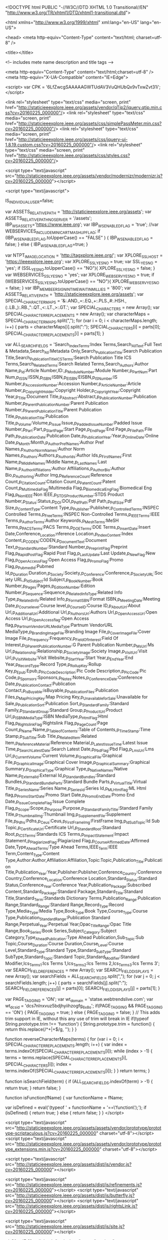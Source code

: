 <!DOCTYPE html PUBLIC "-//W3C//DTD XHTML 1.0 Transitional//EN"
	"http://www.w3.org/TR/xhtml1/DTD/xhtml1-transitional.dtd">

<html xmlns="http://www.w3.org/1999/xhtml" xml:lang="en-US" lang="en-US">

<head>
<meta http-equiv="Content-Type" content="text/html; charset=utf-8" />

<title></title>








<!-- includes mete name description and title tags -->




	
	
	
	
	
	
	
	
	
	
	
	
	

	

	

	
	
	

	

	

	
	
	
	
	
	

	

	
	
	
	
	
	
	
	
	
	
	
		
	

	

	

	
		
	
		
		
			
			
	


<meta http-equiv="Content-Type" content="text/html;charset=utf-8" />
<meta http-equiv="X-UA-Compatible" content="IE=Edge">













<script>
  var CPK = '6LfZwcgSAAAAAGWTUdAV3VuQHUbQx9vTxwZvt31i';
</script>



<link rel="stylesheet" type="text/css" media="screen, print" href="http://staticieeexplore.ieee.org/assets/vendor/qTip2/jquery.qtip.min.css?cv=20160225_000000"/>
<link rel="stylesheet" type="text/css" media="screen, print" href="http://staticieeexplore.ieee.org/assets/css/simplePassMeter.min.css?cv=20160225_000000"/>
<link rel="stylesheet" type="text/css" media="screen, print" href="http://staticieeexplore.ieee.org/assets/css/jquery-ui-1.8.19.custom.css?cv=20160225_000000"/>
<link rel="stylesheet" type="text/css" media="screen, print" href="http://staticieeexplore.ieee.org/assets/css/styles.css?cv=20160225_000000"/>


<script type="text/javascript" src="http://staticieeexplore.ieee.org/assets/vendor/modernizr/modernizr.js?cv=20160225_000000"></script>


<script type="text/javascript">

	IS_INDIVIDUAL_USER=false;
	
	var ASSETS_RELATIVE_PATH = 'http://staticieeexplore.ieee.org/assets';
	var ASSETS_RELATIVE_PATH_NO_SERVER = '/assets';
	IBP_WS_ASSETS='https://www.ieee.org';
	var IBP_WS_ENABLED_FLAG = 'true';
	//var WEBSERVICES_INCLUDE_MINICART_MASHUP_FLAG;
	if (IBP_WS_ENABLED_FLAG.toUpperCase() == "FALSE" )
	{
		IBP_WS_ENABLED_FLAG = false;
	}
	else
	{
		IBP_WS_ENABLED_FLAG=true;
	}

	var NTPT_IMAGE_LOCATION = 'http://tagxplore.ieee.org/';
	var XPLORE_SSL_HOST = 'https://ieeexplore.ieee.org';
	var XPLORE_SSL_YES_NO = true;
	var SSL_YES_NO = 'yes';
	if (SSL_YES_NO.toUpperCase() == "NO"){
		XPLORE_SSL_YES_NO = false;
	}
	var WEBSERVICES_SSL_YES_NO = 'yes';
	var XPLORE_WEBSERV_YES_NO = true;
	if (WEBSERVICES_SSL_YES_NO.toUpperCase() == "NO"){
		XPLORE_WEBSERV_YES_NO = false;
	}
	var IBP_MEMBEER_SIGNIN_TIME_WAIT_IN_MILLIES = '800';
	var ASSETS_RELATIVE_PATH = 'http://staticieeexplore.ieee.org/assets';
	var SPECIAL_CHARACTER_MAPS = '&:.AND.,=:.EQ.,+:.PLS.,#:.HSH.,(:.LB.,):.RB.,":.QT.,<:.LT.,>:.GT.';
	var SPECIAL_CHARACTERS = new Array();
	var SPECIAL_CHARACTER_REPLACEMENTS = new Array();
	var characterMaps = SPECIAL_CHARACTER_MAPS.split(",");
	for (var i = 0; i < characterMaps.length; i++) {
		parts = characterMaps[i].split(":");
		SPECIAL_CHARACTERS[i] = parts[0];
		SPECIAL_CHARACTER_REPLACEMENTS[i] = parts[1];
	}

	var ALL_SEARCH_FIELDS = 'Search_Index_Terms:Index Terms,Search_All_Text:Full Text & Metadata,Search_All:Metadata Only,Search_Publication_Title:Search Publication Title,Search_Publication_Title_ICS_Terms:Search Publication Title ICS Terms,Search_Related_Terms:Search Related Terms,Search_Authors:Author Name,p_Id:Article Number,ID:,p_Module_Number:Module Number,p_Part_Num:Part Num,p_ISSN:ISSN,p_ISBN:ISBN,p_EISBN:EISBN,p_IS_Number:IS Number,p_Accession_Number:Accession Number,p_Article_Number:Article Number,p_Copyright_Holder:Copyright Holder,p_Copyright_Year:Copyright Year,p_Title:Document Title,p_Abstract:Abstract,p_Publication_Number:Publication Number,p_Parent_Publication_Number:Parent Publication Number,p_Parent_Publication_Title:Parent Publication Title,p_Publication_Title:Publication Title,p_Volume:Volume,p_Issue:Issue,p_Padded_Issue_Number:Padded Issue Number,p_Part:Part,p_Start_Page:Start Page,p_End_Page:End Page,p_File_Path:File Path,p_Publication_Date:Publication Date,p_Publication_Year:Year,p_Online_Date:Online Date,p_Month:Month,p_Author_Pref_Names:Author Pref Names,p_Author_Norm_Names:Author Norm Names,p_Authors:Authors,p_Author_Ids:Author Ids,p_First_Names:First Name,p_Middle_Names:Middle Name,p_Last_Names:Last Name,p_Author_Affiliations:Author Affiliations,p_Author_Bio:Author Bio,p_Author_Img:Author Img,p_Reference_Count:Reference Count,p_Citation_Count:Citation Count,p_Patent_Count:Patent Count,p_Multimedia_Flag:Multimedia Flag,p_Biomedical_Eng_Flag:Biomedical Eng Flag,p_Non_IEEE:Non IEEE,p_STDS_Product_Number:STDS Product Number,p_Status:Status,p_DOI:DOI,p_Pdf_Path:Pdf Path,p_Pdf_Size:Pdf Size,p_Content_Type:Content Type,p_Publisher:Publisher,p_Controlled_Terms:INSPEC Controlled Terms,p_Free_Terms:INSPEC Non-Controlled Terms,p_IEEE_Terms:IEEE Terms,p_Author_Terms:Author Keywords,p_Mesh_Terms:MeSH Terms,p_PACS_Terms:PACS Terms,p_DOE_Terms:DOE Terms,p_Insert_Date:Insert Date,Conference_Location:nference Location,p_Index_Content:Index Content,p_CODEN:CODEN,p_Document_Text:Document Text,p_Standard_Number:Standard Number,p_Preprint_Flag:Preprint Flag,p_Rapid_Post_Flag:Rapid Post Flag,p_Last_Update:Last Update,p_New_Flag:New Flag,p_Open_Access_Flag:Open Access Flag,p_Promo_Flag:Promo Flag,p_Pubmed_Id:Pubmed Id,p_Duration:Duration,p_Society:Society,p_Conference:Conference,p_Society_URL:Society URL,p_Id_Subject:Id Subject,p_Book_Number:Book Number,p_Pages:Pages,p_Edition_Number:Edition Number,p_Sequence:Sequence,p_Related_Info_Type:Related Info Type,p_Related_Info:Related Info,p_Format_ISBN:Format ISBN,p_Meeting_Date:Meeting Date,p_Course_level:Course level,p_Course_ID:Course ID,p_About_Url:About Url,p_Additional_Url:Additional Url,p_Authors_Url:Authors Url,p_Open_Access_Url:Open Access Url,p_Open_Access_flag:Open Access flag,p_Partnum_VendorURL_MediaType:Partnum VendorURL MediaType,p_Branding_Image_File:Branding Image File,p_Cover_Image_File:Cover Image File,p_Frequency:Frequency,p_Field_Of_Interest:Field Of Interest,p_G_Parent_Publication_Number:G Parent Publication Number,p_Ms_Url:Ms Url,p_Relationship:Relationship,p_Society_Image:Society Image,p_Visit_Url:Visit Url,p_Visit_Website:Visit Website,p_Start_Year:Start Year,p_End_Year:End Year,p_Record_Type:Record Type,p_Rollup_Key:Rollup Key,p_Epub:Epub,p_Pic_Code_Description:Pic Code Description,p_Pic_Code:Pic Code,p_Sponsors:Sponsors,p_Notes:Notes,p_Conference_Date:Conference Date,p_Publication_Contact:Publication Contact,p_isBuyable:isBuyable,p_Publication_Files:Publication Files,p_Map_Pricing_Key:Map Pricing Key,p_Unavailable_for_Sale:Unavailable for Sale,p_Publication_Sort:Publication Sort,p_Standard_Family:Standard Family,p_Standard_Group:Standard Group,p_Product_Url:Product Url,p_ISBN_MediaType:ISBN MediaType,p_Html_Flag:Html Flag,p_Rightslink_Flag:Rightslink Flag,p_Page_Count:Page Count,p_Name:Name,p_Table_of_Contents:Table of Contents,p_Time_Stamp:Time Stamp,p_Sub_Title:Sub Title,p_Related_Item:Related Item,p_Reference_Material:Reference Material,p_Latest_Issue_Time:Latest Issue Time,p_Search_Latest_Date:Search Latest Date,p_Pbd_Flag:Pbd Flag,p_Lms_Url:Lms Url,p_Current_Volume:Current Volume,p_Graphical_File:Graphical File,p_Graphical_Image:Graphical Cover Image,p_Graphical_Summary:Graphical Summary,p_Graphical_Type:Graphical Type,p_Native_Names:Native Name,p_External_Id:External Id,p_Standard_Bundles:Standard Bundles,p_Standard_Bundle_Parts:Standard Bundle Parts,p_Virtual_Title:Virtual Title,p_Series_Name:Series Name,p_Series_Id:Series Id,p_ML_Html_flag:ML Html flag,p_Promo_Start_Date:Promo Start Date,p_Promo_End_Date:Promo End Date,p_Issue_Complete_Flag:Issue Complete Flag,p_Scope:Scope,p_Purpose:Purpose,p_Standard_Family_Title:Standard Family Title,p_Thumbnail_Img:Thumbnail Img,p_Supplement_File:Supplement File,p_Pdhs:Pdhs,p_Ceus:Ceus,p_FirstFrame_Img:FirstFrame Img,p_Id_Sub_Topic:Id Sub Topic,p_Certificate_Url:Certificate Url,p_Standard_Root:Standard Root,p_ICS_Terms:Standards ICS Terms,p_Impact_Statement:Impact Statement,p_Plagiarized_Flag:Plagiarized Flag,p_Course_Affirmed_Date:Affirmed Date,Type_Ahead_Terms:Type Ahead Terms,IEEE_Term:IEEE Term,Content_Type:Content Type,Author:Author,Affiliation:Affiliation,Topic:Topic,Publication_Title:Publication Title,Publication_Year:Year,Publisher:Publisher,Conference_Country:Conference Country,Conference_Location:Conference Location,Standard_Status:Standard Status,Conference_Year:Conference Year,Publication_Package:Subscribed Content,Standard_Package:Standard Package,Standard_Title:Standard Title,Standard_Term:Standards Dictionary Terms,Publication_Range:Publication Range,Standard_Range:Standard Range,Record_Type:Record Type,Media_Type:Media Type,Book_Type:Book Type,Course_Type:Course Type,Publication_Standard_Range:Publication Standard Range,Perpetual_Year:Perpetual Year,Opac_Title_Range:Opac Title Range,Book_Series:Book Series,Subject_Category:Subject Category,Type_Ahead_Publication:Type Ahead Publication,Sub_Topic:Sub Topic,Course_Duration:Course Duration,Course_Level:Course Level,Standard_Type:Standard Type,Standard_SubType:Standard SubType,Standard_Topic:Standard Topic,Standard_Modifier:Standard Modifier,Ics_Terms_1:Ics Terms 1,Ics_Terms_2:Ics Terms 2,Ics_Terms_3:Ics Terms 3';
	var SEARCH_FIELD_REFERENCES = new Array();
	var SEARCH_FIELD_DISPLAYS = new Array();
	var searchFields = ALL_SEARCH_FIELDS.split(",");
	for (var j = 0; j < searchFields.length; j++) {
		parts = searchFields[j].split(":");
		SEARCH_FIELD_REFERENCES[j] = parts[0];
		SEARCH_FIELD_DISPLAYS[j] = parts[1];
	}

	var PAGE_TAGGING = 'ON';
	var wt_domain = 'statse.webtrendslive.com';
	var wt_dcsid = 'dcs7nlnxvuz5bdjhyiihzogfg_6x8o';
	if(PAGE_TAGGING && PAGE_TAGGING == 'ON') {
		PAGE_TAGGING = true;
	} else {
		PAGE_TAGGING = false;
	}
	// This adds trim support in IE, without this any use of trim will break in IE
	if(typeof String.prototype.trim !== 'function') {
		  String.prototype.trim = function() {
			return this.replace(/^\s+|\s+$/g, '');
		  }
		}



	function reverseCharacterMaps(terms) {
		for (var i = 0; i < SPECIAL_CHARACTER_REPLACEMENTS.length; i++) {
			var index = terms.indexOf(SPECIAL_CHARACTER_REPLACEMENTS[i]);
			while (index > -1) {
				terms = terms.replace(SPECIAL_CHARACTER_REPLACEMENTS[i], SPECIAL_CHARACTERS[i]);
				index = terms.indexOf(SPECIAL_CHARACTER_REPLACEMENTS[i]);
			}
		}
		return terms;
	}

	function isSearchField(term) {
		if (ALL_SEARCH_FIELDS.indexOf(term) > -1) {
			return true;
		}
		return false;
	}

	function isFunction(fName) {
		var functionName = fName;

		var isDefined = eval('(typeof ' + functionName + '==\'function\');');
		if (isDefined) {
			return true;
		}
		else
		{
			return false;
		}
	}
</script>








<script type="text/javascript" src="http://staticieeexplore.ieee.org/assets/assets/vendor/prototype/prototype-scriptaculous.js?cv=20160225_000000" charset="utf-8"></script>
<script type="text/javascript" src="http://staticieeexplore.ieee.org/assets/assets/vendor/prototype/prototype_extensions.min.js?cv=20160225_000000" charset="utf-8"></script>


	

		
		<script type="text/javascript" src="http://staticieeexplore.ieee.org/assets/dist/js/vendor.js?cv=20160225_000000"></script>

		
		<script type="text/javascript" src="http://staticieeexplore.ieee.org/assets/dist/js/refinements.js?cv=20160225_000000"></script>
		<script type="text/javascript" src="http://staticieeexplore.ieee.org/assets/dist/js/butterfly.js?cv=20160225_000000"></script>
		<script type="text/javascript" src="http://staticieeexplore.ieee.org/assets/dist/js/rightsLink.js?cv=20160225_000000"></script>

		
		<script type="text/javascript" src="http://staticieeexplore.ieee.org/assets/dist/js/site.js?cv=20160225_000000"></script>

	
	
























		



<!--[if gt IE 8]>
		<link rel="stylesheet" type="text/css" href="http://staticieeexplore.ieee.org/assets/css/ie9.css?cv=20160225_000000" />
<![endif]-->

<!--[if IE 8]>
		<link rel="stylesheet" type="text/css" href="http://staticieeexplore.ieee.org/assets/css/ie8.css?cv=20160225_000000" />
<![endif]-->

<!--[if IE 7]>
		<link rel="stylesheet" type="text/css" href="http://staticieeexplore.ieee.org/assets/css/ie7.css?cv=20160225_000000" />
<![endif]-->

<!--[if IE 6]>
		<link rel="stylesheet" type="text/css" href="http://staticieeexplore.ieee.org/assets/css/ie6.css?cv=20160225_000000" />
<![endif]-->



</head>

<body>
<p class="JumpLink" id="PageTop"><a href="#Body">Skip to MainContent</a></p>
<!-- BEGIN: LayoutWrapper -->
<div id="LayoutWrapper">
<!-- BEGIN: HeaderWrapper -->
		
			
		



<!-- what is this script for? -->
<script type="text/javascript" src="http://staticieeexplore.ieee.org/assets/vendor/jwplayer/jwplayer.js"></script>

















	
		
		
	
	




	





<div class="Metanav stats-metanav">
	<div class="pure-g">
		<div class="pure-u-5-8">
			<ul class="Menu Menu--horizontal Menu--dividers">
				<li class="Menu-item stats-extLink"><a href="http://www.ieee.org/"  id="u-home" class="ieeeorg">IEEE.org</a></li>
				<li class="Menu-item stats-extLink">IEEE <em>Xplore</em> Digital Library</li>
				<li class="Menu-item stats-extLink"><a href="http://standards.ieee.org/" id="u-standards" class="exitstandardsorg">IEEE-SA</a></li>
				<li class="Menu-item stats-extLink"><a href="http://spectrum.ieee.org/" id="u-spectrum" class="exitspectrum">IEEE Spectrum</a></li>
				<li class="Menu-item stats-extLink"><a href="http://www.ieee.org/sitemap.html" id="u-more" class="exitmoreieeesites">More Sites</a></li>

			</ul>
		</div>
		<div class="pure-u-3-8">
			<ul class="Menu Menu--horizontal u-pullRight Menu--dividers u-relative">
				
					
						<li class="Menu-item stats-mnEvLinks"><a class="cart" href="https://www.ieee.org/cart/public/myCart/page.html?refSite=http://ieeexplore.ieee.org&refSiteName=IEEE Xplore" title="View Cart"><span id="cartCount">Cart&nbsp;(0)</span></a></li>
					
				
					<li class="Menu-item stats-mnEvLinks"><a class="create-account" href="#" title="Create Account">Create Account</a></li>
					<li class="Menu-item stats-mnEvLinks"><a class="sign-in" href="#" title="Sign In">Personal Sign In</a>
					</li>
					






<div id="personal-sign-in" class="hide Overlay Overlay--right stats-metanav-signin-modal">
	<div class="Overlay-tab">
		<span class="Overlay-label">Personal Sign In</span>
	</div>
	<div class="Overlay-body">
		<div class="Notification hide u-mb-1">
			<div class="Notification-header"></div>
			<div class="Notification-text"></div>
		</div>
		<form action="https://ieeexplore.ieee.org/servlet/LoginModalController" class="form-personal-signin pure-form pure-g u-mb-1">
				<input	type="hidden" name="src2" id="src2" value="loginModalWindow" /> 
				<input	type="hidden" name="url2" id="url2" value="/xpl/loginModal.jsp" />
				<div class="pure-u-5-12 u-pr-1">
					<label class="overlabel" for="username">Username</label>
					<input class="pure-input-1 username" id="username" name="username" type="text" autocomplete="off" placeholder="Username">
				</div>
				<div class="pure-u-5-12 u-pr-1">
					<label class="overlabel" for="password">Password</label>
					<input class="pure-input-1 password" id="password" name="password" type="password" placeholder="Password">
				</div>
				<div class="pure-u-1-6">
					<button class="js-submit pure-button pure-button-primary">Sign In</button>
				</div>
		</form>
		<i class="qtooltip icon icon-help" title="IEEE Account usernames and passwords are case sensitive. If you have recently visited IEEE, you may have transitioned your username to your e-mail address. If not, you may be asked to do so after you sign in with your existing IEEE username."></i>
		<a href="#" class="u-pullRight js-forgotUserPass stats-forgotUserPass">Forgot Username or Password?</a>
	</div>
</div>

				
			</ul>
		</div>
	</div>
</div>  <!-- Metanav -->
<!--
TODOS
* update the way the shopping cart updates counts.  It's inserting string text + count.
* port logic for modal service unavailable to js

 -->




<div class="Header" id="xplore-header" data-service="true" data-inst="" data-web="false">
	<div class="pure-g">
		<div class="pure-u-1-4 logo-container">
			<a href="/Xplore/home.jsp" accesskey="1" title="Delivering full text access to the world's highest quality technical literature in engineering and technology" alt="IEEE Advancing Technology for Humanity" class="logo-xplore"></a>
		</div>
		<div class="pure-u-1-2">
			


















	
		
		<div id="loggedInLogo">
			<div id="loggedinlogo-wrapper">
				<div class="branding-container">

					
						<img src="/customer_logos/b_on_200.gif" width="200" height="60"  title="Access provided by"/>
					

					<span class="branding-text">
						<span>Access provided by:</span>
						<h4>b-on  Biblioteca do Conhecimento Online</h4>
						
						<a class='sign-out'href="/servlet/Login?logout=/Xplore/guesthome.jsp" title="Sign Out" accesskey="3"><i class="icon icon-double-caret"></i>Sign Out</a>
					</span>
				</div>
			</div>
		</div>
		
		

		
		
		<div id="contAdminWindowContent">
			<a class="mwclose">X</a>
			<table>
			
				
				
				
				
				
				
			</table>
		</div>

	
	


		</div>
		<div class="pure-u-1-4 logo-container">
			<span class="logo-ieee u-pullRight"></span>
		</div>
	</div>
</div>




<!--  code for desktop capturing removed -->


<!-- END: HeaderWrapper -->

<!-- 	BEGIN: ToolBarWrapper --> 
		
			
		




















<script>
	function goToTopic(topic) {
		var topicMap = applySpecialCharacterMapping(topic); 
		var url = "/xpl/topicbrowse.jsp?topic=" + escape(topicMap);
		window.top.location.href = url;
	}
</script>


<div id="browse-by-topic" class="hide Overlay">
	<div class="Overlay-tab">By Topic <i class="icon icon--flip icon-caret-blue-down"></i></div>
	<div class="Overlay-body pure-g">
		
		
			
			
				<ul class="List List--caret pure-u-1-3">
			
			
					<li><a href="/browse/topics/Aerospace">Aerospace</a></li>
						
			
			
		
			
			
			
					<li><a href="/browse/topics/Bioengineering">Bioengineering</a></li>
						
			
			
		
			
			
			
					<li><a href="/browse/topics/Communication, Networking & Broadcasting">Communication, Networking & Broadcasting</a></li>
						
			
			
		
			
			
			
					<li><a href="/browse/topics/Components, Circuits, Devices & Systems">Components, Circuits, Devices & Systems</a></li>
						
			
			
		
			
			
			
					<li><a href="/browse/topics/Computing & Processing">Computing & Processing</a></li>
						
			
			
		
			
			
			
					<li><a href="/browse/topics/Engineered Materials, Dielectrics & Plasmas">Engineered Materials, Dielectrics & Plasmas</a></li>
						
			
			
				</ul><ul class="List List--caret pure-u-1-3">
			
		
			
			
			
					<li><a href="/browse/topics/Engineering Profession">Engineering Profession</a></li>
						
			
			
		
			
			
			
					<li><a href="/browse/topics/Fields, Waves & Electromagnetics">Fields, Waves & Electromagnetics</a></li>
						
			
			
		
			
			
			
					<li><a href="/browse/topics/General Topics for Engineers">General Topics for Engineers</a></li>
						
			
			
		
			
			
			
					<li><a href="/browse/topics/Geoscience">Geoscience</a></li>
						
			
			
		
			
			
			
					<li><a href="/browse/topics/Nuclear Engineering">Nuclear Engineering</a></li>
						
			
			
		
			
			
			
					<li><a href="/browse/topics/Photonics & Electro-Optics">Photonics & Electro-Optics</a></li>
						
			
			
				</ul><ul class="List List--caret pure-u-1-3">
			
		
			
			
			
					<li><a href="/browse/topics/Power, Energy, & Industry Applications">Power, Energy, & Industry Applications</a></li>
						
			
			
		
			
			
			
					<li><a href="/browse/topics/Robotics & Control Systems">Robotics & Control Systems</a></li>
						
			
			
		
			
			
			
					<li><a href="/browse/topics/Signal Processing & Analysis">Signal Processing & Analysis</a></li>
						
			
			
		
			
			
			
					<li><a href="/browse/topics/Transportation">Transportation</a></li>
						
			
			
		
		</ul>
	</div>
</div>

<div class="Toolbar pure-g">
	<ul class="pure-u-1 u-noPad u-noMargin">
		<li id="primary-browse" class="Toolbar-item is-menu stats-browse-content">
			<a class="Toolbar-button Toolbar-button--primary">Browse<i class="icon icon--flip icon-caret-white-down"></i></a><i class="Toolbar-button-wedge"></i>
			<ul class="Menu Menu--overlay">
				<li><a href="/browse/books/title/" class="Books">Books &amp; eBooks</a></li>
				<li><a href="/browse/conferences/title/" accesskey="c" class="ConfProceedings">Conference Publications</a></li>
				<li><a href="/xpl/courses.jsp" class="EducationCourses">Courses</a></li>
				<li><a href="/browse/periodicals/title/" accesskey="j" class="Journals_Mag">Journals &amp; Magazines</a></li>
				<li><a href="/browse/standards/collection/ieee" accesskey="b" class="Standards">Standards</a></li>
				<li><a href="#" id="byTopicLink" class="ByTopic">By Topic <i class="icon icon--flip icon-caret-blue-down"></i></a>
				</li>
			</ul>
		</li>
		
		
		<li class="Toolbar-item is-menu">
			<a class="Toolbar-button" href="#">My Settings<i class="icon icon--flip icon-caret-white-down"></i></a>
			<ul class="Menu Menu--overlay stats-my-settings">
				
				<li><a href="/xpl/tocalerts_list.jsp" class="ALERTS">Content Alerts</a></li>
				
				<li><a href="/myprojects/showUserProjects.jsp" class="stats-my-projects">My Projects</a></li>
				
                					
				<li><a href="/search/savedsearches" class="stats-saved-searches">Search Alerts</a></li>
				<li><a href="/Xplore/login.jsp?reason=fromPreferencesMenu" class="" id="">Preferences</a></li>
				<li><a href="/articleSale/purchaseHistory.jsp" class="PURCHASEHISTORY" id="PURCHASEHISTORY">Purchase History</a></li>
				<li><a href="/search/searchHistoryMore.jsp" id="search-history" class="searchhistory">Search History</a></li>
				<li><a href="/Xplore/accessinfo.jsp" class="WHATCANIACCESS" id="WHATCANIACCESS">What can I access?</a></li>
			</ul>
		</li>
		
		<li class="Toolbar-item is-menu">
			<a href="#" class="Toolbar-button">Get Help<i class="icon icon--flip icon-caret-white-down"></i></a>
			<ul class="Menu Menu--overlay stats-get-help">
				<li><a href="/xpl/aboutUs.jsp" id="AboutIEEE" >About IEEE <em>Xplore</em></a></li>
				<li><a href="/xpl/feedback.jsp" id="Feedback" >Feedback</a></li>
				<li><a href="/xpl/techform.jsp" id="TechSupport">Technical Support</a></li>
				<li><a href="/Xplorehelp/Help_start.html" id="Resources" >Resources and Help</a></li>
				<li><a href="/xpl/termsOfUse.jsp" id="TermsOfUse">Terms of Use</a></li>
			</ul>
		</li>
		<li class="Toolbar-item stats-what-can-i-access"><a href="/Xplore/accessinfo.jsp" class="Toolbar-button">What Can I Access?</a></li>

		

		
	</ul>
</div>





















<div class="Search pure-g ">
	
	
	<form class="js-inputs Search-inputs" id="search_form" name="search_form" action="/search/searchresult.jsp" method="get">
		<div class="pure-u-1">
			<div class="Notification Notification--float hide ">
				<div class="Notification-header"></div>
				<div class="Notification-text"></div>
			</div>
		</div>
		<input type="hidden" name="newsearch" id="newsearch" value="true">
		<div class="u-noPad pure-u-5-6">
			<fieldset id="search-basic" class="Search-group ">
				<div class="pure-g">
					<div class="pure-u-1 u-relative">
						<label for="input-basic" class="overlabel">Enter Search Term</label>
						<input type="text" autocomplete="off" id="input-basic" name="queryText" value="" placeholder="Enter Search Term">
					</div>
				</div>
			</fieldset>
			<fieldset id="search-author" class="Search-group hide">
				<div class="pure-g">
 					<span class="pure-u-1-2">
						<label for="fname" class="overlabel">First Name / Given Name</label>
						<input id="fname" name="fname" type="text" autocomplete="off" placeholder="First Name / Given Name" value="">
					</span>
 					<span class="pure-u-1-2">
						<label for="lname" class="overlabel">Family Name / Last Name / Surname</label>
						<input id="lname" name="lname" type="text" autocomplete="off" placeholder="Family Name / Last Name / Surname" value="">
					</span>
				</div>
			</fieldset>
			




			<fieldset id="search-journal" class="Search-group  hide">
				<div class="pure-g">
					<span class="pure-u-2-5">
						<label for="pqs_title" class="overlabel">Publication Title</label>
						<input name="title" id="pqs_title"  type="text" autocomplete="off" value="" placeholder="Publication Title">
					</span>
					<span class="pure-u-1-5">
						<label for="pqs_volume" class="overlabel">Volume</label>
						<input  name="volume" id="pqs_volume" type="text" autocomplete="off" value="" placeholder="Volume">
					</span>
					<span class="pure-u-1-5">
						<label for="pqs_issue" class="overlabel">Issue</label>
						<input name="issue" id="pqs_issue" type="text" autocomplete="off" value="" placeholder="Issue">
					</span>
					<span class="pure-u-1-5">
						<label for="pqs_spage" class="overlabel">Start Page</label>
						<input name="spage" id="pqs_spage" type="text" autocomplete="off" value="" placeholder="Start Page">
					</span>
				
				</div>
	
			</fieldset>

					

		</div>
		<div class="pure-u-1-6" id="">
			<button type="submit" class="js-search Search-submit Button btn-search">
			<i class="icon icon-search"></i>Search
			</button>
		</div>
	</form>

	<div role="navigation" class="pure-u-15-24">
		<ul class="u-notList Search-controlGroup stats-search-menu">
			<li class="Search-control active"><a href="#search-basic" id="basicSearch">Basic Search</a></li>
			<li class="Search-control "><a href="#search-author" id="authorSearch">Author Search</a></li>
			<li class="Search-control "><a href="#search-journal" id="publicationSearch">Publication Search</a></li>
		</ul>
	</div>
	<div class="pure-u-9-24">
		<div class="Search-option stats-search-menu">
		<a class="Search-option-title" href="/search/advsearch.jsp" id="advancedSearch">Advanced Search</a>
		</div>

		<div class="Search-option Search-menu stats-search-menu">
			<a href="#" class="Search-option-title" id="otherSearchOptions">Other Search Options<i class="icon icon--flip icon-more-options-caret"></i></a>
			<ul class="Menu Menu--overlay">
				<li><a href="/search/advsearch.jsp?expression-builder" class="CommandSearch" id="commandSearch">Command Search</a></li>
				<li><a href="/search/advsearch.jsp?quick-search" class="CitationSearch" id="citationSearch">Citation Search</a></li>
				<li><a href="/search/savedsearches" class="SAVEDSEARCHES" id="savedSearches">Search Alerts</a></li>
				<li><a href="/search/searchHistoryMore.jsp" class="searchhistory" id="searchHistory">Search History</a></li>
			</ul>
		</div>
		
	</div>
	
</div>

 


		
<!-- END: ToolBarWrapper -->

<hr />
<!-- BEGIN: BodyWrapper -->
<div id="BodyWrapper" class="Layout-Column-2">

<div id="Body">

	<div class="column-main">
				<!-- BEGIN: RegisterPage -->
				<div id="RegisterPage">

				<div>
						
<table width="666" border="0" align="center" cellpadding="0" cellspacing="0" bordercolor="#999999" background="http://staticieeexplore.ieee.org/assets/img/bg.box.730.side.gif">
                          <tr>
                            <td colspan="2"><img src="http://staticieeexplore.ieee.org/assets/img/bg.box.730.blue.top.gif" alt="border_top" width="730" height="9" /></td>
                          </tr>
                        
                          <tr>
                           
                            <td valign="top">
                             <ul>
                               
	                            <p>You have been redirected to this page for one of the following reasons:</p> 

</ul>
<ol>
<li>Either cookies are not enabled on your browser<br>or
</li><li>Your network configuration is causing cookies to be lost or not function properly.
</li></ol>

<ul>
<p>IEEE <i>Xplore</i> requires cookies to maintain sessions and to
access licensed content. Cookies are used temporarily to maintain
sessions in IEEE <i>Xplore</i> and for no other purpose. The cookies will not persist after a session ends.</p> 

<p>Please change your browser settings to accept cookies before you access IEEE <i>Xplore</i>. Here are some directions to enable cookies for a few commonly used browsers: </p> 
</ul>
<ul>
<strong><u>Internet Explorer 6, 7, or 8</u></strong><br>
Click <strong> Tools</strong> menu.<br>
Select <strong> Internet Options</strong>.<br>
Select <strong> Privacy </strong> tab. <br>
Click the <strong>Default</strong> button or slide the bar down to 'Medium'.<br>
Click <strong>Ok</strong>.
<br><br>

For additional information, please refer to <a href="http://support.microsoft.com/kb/299331" target="_blank">Microsoft Help and Support</a>.<br>

<br>
<strong><u>Firefox</u></strong><br>
At the top of the Firefox window, click on the <strong>Firefox</strong> button and then select <strong>Options.</strong></br>
Select the <strong> Privacy </strong>panel. </br>
Select <strong>Use custom settings for history</strong> in the 'Firefox will:' dropdown [v3.5 only] <br>
Select the <strong>'Accept cookies from sites'</strong> checkbox.<br>
Click <strong>Ok</strong>.
<br><br>

For additional information, please refer to the <a href="http://support.mozilla.com/en-US/kb/Options+window+-+Privacy+panel" target="_blank">Mozilla Firefox Knowledge Base</a>.


<br>
</br>
<strong><u>Google Chrome</u></strong><br>
Click <strong>  Chrome menu.</strong><br>
Select <strong> Settings</strong>.<br>
Near the bottom of the page, click<strong> Show advanced settings. </strong><br>
In the Privacy Section, click <strong>Content settings.</strong> <br>
Select the <strong>'Allow local data to be set (recommended)'</strong><br>
Click <strong>Done</strong>.
<br><br>

Learn more about <a href="https://support.google.com/chrome/answer/95647" target= "_blank"> managing your cookies settings in Google Chrome,</a> like how to block third-party cookies.

</ul>


<ul>

<p>If you are accessing IEEE <i>Xplore</i> from a network that is not configured to accept
cookies, please contact your network administrator. Proxy servers and
other network appliances must be configured to accept cookies from the
*ieee.org domain in order for you to use IEEE <i>Xplore</i>.</p>

<p>Once you have enabled cookies, you may  <a href="javascript:onClick=history.go(-1)">return to the previous page</a>.</p>

<p>If you have any questions, please contact <a href="mailto:onlinesupport@ieee.org">onlinesupport@ieee.org</a>.</p>
</ul>
	                            
	                            
                            </td>
                          </tr>
                        
                          
                          <tr>
                            
                            <td valign="top"><ul>
                                Contact <a href="http://ieeexplore.ieee.org/xpl/techform.jsp">Technical Support</a>.
                                </ul></td>

                          </tr>
                    </table>
				        <table width="666" border="0" align="center" cellpadding="0" cellspacing="0" bordercolor="#999999">


                          <tr>
                            <td width="660" height="19"><img src="http://staticieeexplore.ieee.org/assets/img/bg.box.730.blue.bot2.gif" alt="border_top" width="730" height="9" /></td>
                          </tr>
                        </table>
			        <p>&nbsp;</p>

				        <p>&nbsp;</p>
				  </div>
				 
				</div>
				<!-- END: RegisterPage -->

	</div>	<!--END COLOUMN MAIN-->	
		
	
</div><!-- END BODY-->
</div><!-- END: BodyWrapper -->	
<hr />		














	









<div class="Footer stats-footer">
	<div class="pure-g">
		<div class="pure-u-1 u-mb-2 u-pr-1">
			<ul class="Footer-signIn Menu Menu--horizontal Menu--dividers">
				<li class="Menu-item"><a class="footer-sign-in" href="#">Personal Sign In</a></li>
				
					
					
						<li class="Menu-item"><a href="#" class="create-account">Create Account</a></li>
					
				
			</ul>
		</div>
	</div>
	<div class="pure-g Footer-sections">
		<div class="pure-u-1-4">
			<h3 class="Footer-header">IEEE Account</h3>
			<ul class="Footer-list">
				<li><a href="https://www.ieee.org/profile/changeusrpwd/showChangeUsrPwdPage.html?refSite=http://ieeexplore.ieee.org&refSiteName=IEEE Xplore">Change Username/Password</a></li>
				<li><a href="https://www.ieee.org/profile/address/getAddrInfoPage.html?refSite=http://ieeexplore.ieee.org&refSiteName=IEEE Xplore">Update Address</a></li>
			</ul>
		</div>
		<div class="pure-u-1-4">
			<h3 class="Footer-header">Purchase Details</h3>
			<ul class="Footer-list">
				<li><a href="https://www.ieee.org/profile/payment/showPaymentHome.html?refSite=http://ieeexplore.ieee.org&refSiteName=IEEE Xplore">Payment Options</a></li>
				<li><a href="https://www.ieee.org/profile/vieworder/showOrderHistory.html?refSite=http://ieeexplore.ieee.org&refSiteName=IEEE Xplore">Order History</a></li>
				<li><a href="/articleSale/purchaseHistory.jsp">View Purchased Documents</a></li>
			</ul>
		</div>
		<div class="pure-u-1-4">
			<h3 class="Footer-header">Profile Information</h3>
			<ul class="Footer-list">
				<li><a href="https://www.ieee.org/profile/commprefs/showcommPrefpage.html?refSite=http://ieeexplore.ieee.org&refSiteName=IEEE Xplore">Communications Preferences</a></li>
				<li><a href="https://www.ieee.org/profile/profedu/getProfEduInformation.html?refSite=http://ieeexplore.ieee.org&refSiteName=IEEE Xplore">Profession and Education</a></li>
				<li><a href="https://www.ieee.org/profile/tips/getTipsInfo.html?refSite=http://ieeexplore.ieee.org&refSiteName=IEEE Xplore">Technical Interests</a></li>
			</ul>
		</div>
		<div class="pure-u-1-4">
			<h3 class="Footer-header">Need Help?</h3>
			<ul class="Footer-list">
				<li><strong>US &amp; Canada:</strong> +1 800 678 4333</li>
				<li><strong>Worldwide: </strong> +1 732 981 0060<br>
				</li>
				<li><a href="/xpl/techform.jsp">Contact &amp; Support</a></li>
			</ul>
		</div>
	</div>
	<div class="pure-g">
		<div class="pure-u-1 Footer-bottom">
			<div class="logo-ieee-white u-pullRight"></div>
			<ul class="Menu Menu--horizontal Menu--dividers u-mb-1">
				<li class="Menu-item"><a href="/xpl/aboutUs.jsp">About IEEE <em>Xplore</em></a></li>
				<li class="Menu-item"><a href="/xpl/techform.jsp">Contact Us</a></li>
				<li class="Menu-item"><a href="/Xplorehelp/Help_start.html" target="blank">Help</a></li>
				<li class="Menu-item"><a href="/xpl/termsOfUse.jsp">Terms of Use</a></li>
				<li class="Menu-item"><a href="http://www.ieee.org/web/aboutus/whatis/policies/p9-26.html">Nondiscrimination Policy</a></li>
				<li class="Menu-item"><a href="/xpl/sitemap.jsp">Sitemap</a></li>
				<li class="Menu-item"><a href="http://www.ieee.org/about/help/security_privacy.html" target="blank">Privacy &amp; Opting Out of Cookies</a></li>
			</ul>
			<p class="Footer-bottom-terms">
				A not-for-profit organization, IEEE is the world's largest professional association for the advancement of technology.<br>&copy; Copyright 2016 IEEE - All rights reserved. Use of this web site signifies your agreement to the terms and conditions.
			</p>
		</div>
	</div>
</div>




	
	
	







		
		
			
				
					
						










<script>
	var $j = jQuery.noConflict();
	var j$ = jQuery.noConflict();
	var membershipIncomplete;
    var IS_INDIVIDUAL_USER=false;

	var searchPropertiesParamQueryText = 'queryText';
	var searchPropertiesParamNewSearch = 'newsearch';
	var searchPropertiesParamMatchBoolean = 'matchBoolean';
	var searchPropertiesParamSearchWithin = 'searchWithin';
	var searchInterfaceArticleIndexTermReference = 'Search_Index_Terms';
	var searchPropertiesParamRecordsPerPage = 'rowsPerPage';
	var searchPropertiesParamPageNumber = 'pageNumber';
	var searchPropertiesParamRemoveRefinement = 'removeRefinement';
	
	
	var ADD_DOCUMENTS_FORM_URL = '/myprojects/addDocumentsForm.jsp';
	var PARAM_SELECTED_DOCUMENTS = 'recordIds';
	
	var authorsGetDisplay = 'Authors';
	var authorsFirstNameProperty = 'First Name';
	var authorsLastNameProperty = 'Last Name';
	var authorsMiddleNameProperty = 'Middle Name';
	var pubTitleDispNameProperty = 'Publication Title';
	var volumeDispNameProperty = 'Volume';
	var issueDispNameProperty = 'Issue';
	var startPageDispNameProperty = 'Start Page';
	var endPageDispNameProperty = 'Start Page';

	var searchIcsTermProperty = 'Standards ICS Terms';
	var searchPropertiesParamSearchField = 'searchField';
	
	var searchPropertiesParamNewSearch = 'newsearch';
	var searchPropertiesParamArticleNumber = 'arnumber';
	var authorsGetReference = 'p_Authors';
	var authorsGetDisplay = 'Authors';
	var authorIdReference = 'p_Author_Ids';
	var NTPT_IMAGE_LOCATION = 'http://tagxplore.ieee.org/';
	var XPLORE_SSL_HOST = 'https://ieeexplore.ieee.org';
	var SSL_YES_NO = 'yes';
	if (SSL_YES_NO.toUpperCase() == "NO"){
		var XPLORE_SSL_YES_NO = false;
	}else{
		var XPLORE_SSL_YES_NO = true;
	}
	var WEBSERVICES_SSL_YES_NO = 'yes';
	if (WEBSERVICES_SSL_YES_NO.toUpperCase() == "NO"){
		var XPLORE_WEBSERV_YES_NO = false;
	}else{
		var XPLORE_WEBSERV_YES_NO = true;
	}
	var IBP_MEMBEER_SIGNIN_TIME_WAIT_IN_MILLIES = '800';
	var ASSETS_RELATIVE_PATH = 'http://staticieeexplore.ieee.org/assets';
	var ASSETS_RELATIVE_PATH_NO_SERVER = '/assets';
	var IBP_WS_ASSETS='https://www.ieee.org';
	var IBP_WS_ENABLED_FLAG = true;

	var SPECIAL_CHARACTER_MAPS = '&:.AND.,=:.EQ.,+:.PLS.,#:.HSH.,(:.LB.,):.RB.,":.QT.,<:.LT.,>:.GT.';
	var SPECIAL_CHARACTERS = new Array();
	var SPECIAL_CHARACTER_REPLACEMENTS = new Array();
	var characterMaps = SPECIAL_CHARACTER_MAPS.split(",");
	for (var i = 0; i < characterMaps.length; i++) {
		parts = characterMaps[i].split(":");
		SPECIAL_CHARACTERS[i] = parts[0];
		SPECIAL_CHARACTER_REPLACEMENTS[i] = parts[1];
	}

	var ALL_SEARCH_FIELDS = 'Search_Index_Terms:Index Terms,Search_All_Text:Full Text & Metadata,Search_All:Metadata Only,Search_Publication_Title:Search Publication Title,Search_Publication_Title_ICS_Terms:Search Publication Title ICS Terms,Search_Related_Terms:Search Related Terms,Search_Authors:Author Name,p_Id:Article Number,ID:,p_Module_Number:Module Number,p_Part_Num:Part Num,p_ISSN:ISSN,p_ISBN:ISBN,p_EISBN:EISBN,p_IS_Number:IS Number,p_Accession_Number:Accession Number,p_Article_Number:Article Number,p_Copyright_Holder:Copyright Holder,p_Copyright_Year:Copyright Year,p_Title:Document Title,p_Abstract:Abstract,p_Publication_Number:Publication Number,p_Parent_Publication_Number:Parent Publication Number,p_Parent_Publication_Title:Parent Publication Title,p_Publication_Title:Publication Title,p_Volume:Volume,p_Issue:Issue,p_Padded_Issue_Number:Padded Issue Number,p_Part:Part,p_Start_Page:Start Page,p_End_Page:End Page,p_File_Path:File Path,p_Publication_Date:Publication Date,p_Publication_Year:Year,p_Online_Date:Online Date,p_Month:Month,p_Author_Pref_Names:Author Pref Names,p_Author_Norm_Names:Author Norm Names,p_Authors:Authors,p_Author_Ids:Author Ids,p_First_Names:First Name,p_Middle_Names:Middle Name,p_Last_Names:Last Name,p_Author_Affiliations:Author Affiliations,p_Author_Bio:Author Bio,p_Author_Img:Author Img,p_Reference_Count:Reference Count,p_Citation_Count:Citation Count,p_Patent_Count:Patent Count,p_Multimedia_Flag:Multimedia Flag,p_Biomedical_Eng_Flag:Biomedical Eng Flag,p_Non_IEEE:Non IEEE,p_STDS_Product_Number:STDS Product Number,p_Status:Status,p_DOI:DOI,p_Pdf_Path:Pdf Path,p_Pdf_Size:Pdf Size,p_Content_Type:Content Type,p_Publisher:Publisher,p_Controlled_Terms:INSPEC Controlled Terms,p_Free_Terms:INSPEC Non-Controlled Terms,p_IEEE_Terms:IEEE Terms,p_Author_Terms:Author Keywords,p_Mesh_Terms:MeSH Terms,p_PACS_Terms:PACS Terms,p_DOE_Terms:DOE Terms,p_Insert_Date:Insert Date,Conference_Location:nference Location,p_Index_Content:Index Content,p_CODEN:CODEN,p_Document_Text:Document Text,p_Standard_Number:Standard Number,p_Preprint_Flag:Preprint Flag,p_Rapid_Post_Flag:Rapid Post Flag,p_Last_Update:Last Update,p_New_Flag:New Flag,p_Open_Access_Flag:Open Access Flag,p_Promo_Flag:Promo Flag,p_Pubmed_Id:Pubmed Id,p_Duration:Duration,p_Society:Society,p_Conference:Conference,p_Society_URL:Society URL,p_Id_Subject:Id Subject,p_Book_Number:Book Number,p_Pages:Pages,p_Edition_Number:Edition Number,p_Sequence:Sequence,p_Related_Info_Type:Related Info Type,p_Related_Info:Related Info,p_Format_ISBN:Format ISBN,p_Meeting_Date:Meeting Date,p_Course_level:Course level,p_Course_ID:Course ID,p_About_Url:About Url,p_Additional_Url:Additional Url,p_Authors_Url:Authors Url,p_Open_Access_Url:Open Access Url,p_Open_Access_flag:Open Access flag,p_Partnum_VendorURL_MediaType:Partnum VendorURL MediaType,p_Branding_Image_File:Branding Image File,p_Cover_Image_File:Cover Image File,p_Frequency:Frequency,p_Field_Of_Interest:Field Of Interest,p_G_Parent_Publication_Number:G Parent Publication Number,p_Ms_Url:Ms Url,p_Relationship:Relationship,p_Society_Image:Society Image,p_Visit_Url:Visit Url,p_Visit_Website:Visit Website,p_Start_Year:Start Year,p_End_Year:End Year,p_Record_Type:Record Type,p_Rollup_Key:Rollup Key,p_Epub:Epub,p_Pic_Code_Description:Pic Code Description,p_Pic_Code:Pic Code,p_Sponsors:Sponsors,p_Notes:Notes,p_Conference_Date:Conference Date,p_Publication_Contact:Publication Contact,p_isBuyable:isBuyable,p_Publication_Files:Publication Files,p_Map_Pricing_Key:Map Pricing Key,p_Unavailable_for_Sale:Unavailable for Sale,p_Publication_Sort:Publication Sort,p_Standard_Family:Standard Family,p_Standard_Group:Standard Group,p_Product_Url:Product Url,p_ISBN_MediaType:ISBN MediaType,p_Html_Flag:Html Flag,p_Rightslink_Flag:Rightslink Flag,p_Page_Count:Page Count,p_Name:Name,p_Table_of_Contents:Table of Contents,p_Time_Stamp:Time Stamp,p_Sub_Title:Sub Title,p_Related_Item:Related Item,p_Reference_Material:Reference Material,p_Latest_Issue_Time:Latest Issue Time,p_Search_Latest_Date:Search Latest Date,p_Pbd_Flag:Pbd Flag,p_Lms_Url:Lms Url,p_Current_Volume:Current Volume,p_Graphical_File:Graphical File,p_Graphical_Image:Graphical Cover Image,p_Graphical_Summary:Graphical Summary,p_Graphical_Type:Graphical Type,p_Native_Names:Native Name,p_External_Id:External Id,p_Standard_Bundles:Standard Bundles,p_Standard_Bundle_Parts:Standard Bundle Parts,p_Virtual_Title:Virtual Title,p_Series_Name:Series Name,p_Series_Id:Series Id,p_ML_Html_flag:ML Html flag,p_Promo_Start_Date:Promo Start Date,p_Promo_End_Date:Promo End Date,p_Issue_Complete_Flag:Issue Complete Flag,p_Scope:Scope,p_Purpose:Purpose,p_Standard_Family_Title:Standard Family Title,p_Thumbnail_Img:Thumbnail Img,p_Supplement_File:Supplement File,p_Pdhs:Pdhs,p_Ceus:Ceus,p_FirstFrame_Img:FirstFrame Img,p_Id_Sub_Topic:Id Sub Topic,p_Certificate_Url:Certificate Url,p_Standard_Root:Standard Root,p_ICS_Terms:Standards ICS Terms,p_Impact_Statement:Impact Statement,p_Plagiarized_Flag:Plagiarized Flag,p_Course_Affirmed_Date:Affirmed Date,Type_Ahead_Terms:Type Ahead Terms,IEEE_Term:IEEE Term,Content_Type:Content Type,Author:Author,Affiliation:Affiliation,Topic:Topic,Publication_Title:Publication Title,Publication_Year:Year,Publisher:Publisher,Conference_Country:Conference Country,Conference_Location:Conference Location,Standard_Status:Standard Status,Conference_Year:Conference Year,Publication_Package:Subscribed Content,Standard_Package:Standard Package,Standard_Title:Standard Title,Standard_Term:Standards Dictionary Terms,Publication_Range:Publication Range,Standard_Range:Standard Range,Record_Type:Record Type,Media_Type:Media Type,Book_Type:Book Type,Course_Type:Course Type,Publication_Standard_Range:Publication Standard Range,Perpetual_Year:Perpetual Year,Opac_Title_Range:Opac Title Range,Book_Series:Book Series,Subject_Category:Subject Category,Type_Ahead_Publication:Type Ahead Publication,Sub_Topic:Sub Topic,Course_Duration:Course Duration,Course_Level:Course Level,Standard_Type:Standard Type,Standard_SubType:Standard SubType,Standard_Topic:Standard Topic,Standard_Modifier:Standard Modifier,Ics_Terms_1:Ics Terms 1,Ics_Terms_2:Ics Terms 2,Ics_Terms_3:Ics Terms 3';
	var SEARCH_FIELD_REFERENCES = new Array();
	var SEARCH_FIELD_DISPLAYS = new Array();
	var searchFields = ALL_SEARCH_FIELDS.split(",");
	for (var j = 0; j < searchFields.length; j++) {
		parts = searchFields[j].split(":");
		SEARCH_FIELD_REFERENCES[j] = parts[0];
		SEARCH_FIELD_DISPLAYS[j] = parts[1];
	}
	
	var TEMP_PAGE_TAGGING = 'ON';
	var wt_domain = 'statse.webtrendslive.com';
	var wt_dcsid = 'dcs7nlnxvuz5bdjhyiihzogfg_6x8o';
	var TEMP_SAT_PAGE_TAGGING = 'ON';
	
	if(TEMP_PAGE_TAGGING && TEMP_PAGE_TAGGING == 'ON') {
		var PAGE_TAGGING = true;
	} else {
		var PAGE_TAGGING = false;
	}
	
	if(SAT_PAGE_TAGGING && SAT_PAGE_TAGGING == 'ON') {
		var SAT_PAGE_TAGGING = true;
	} else {
		var SAT_PAGE_TAGGING = false;
	}
	
	var refSite='http://ieeexplore.ieee.org';
	var refSiteName="IEEE Xplore";
	var applicationName = 'Xplore';
	var MC_OPERATION_DELAY_TIMEOUT='5000';
	var MC_ADDING_DELAY_MSG='Please wait.The selected item(s) is being added to the cart.';
	var MC_TIMEOUT='60000';
	var MC_OPERATION_DELAY_MSG_FLAG='true';
	
	//content types
	var CONTENT_TYPE_PARAM = 'contentType';
	var CONTENT_TYPE_BOOKS = 'Books & eBooks';
	var CONTENT_TYPE_COURSES = 'Courses';
	var CONTENT_TYPE_STANDARDS = 'Standards';
	var CONTENT_TYPE_CONFERENCES = 'Conference Publications';
	var CONTENT_TYPE_JOURNALS = 'Journals & Magazines';
	var CONTENT_TYPE_EARLY_ACCESS = 'Early Access Articles';
	
	//User Preferences
	var citFormat = "";
	var dlFormat = "";
</script>

					
					
								
			
		
	


	







		
			
					
			
		
		
	


	
	
	<div style="width: 1263px;" id="popup_overlay"></div>
	
	
	
	
	<input type="hidden" id="PAGE_TAGGING" value="true"/>
	
			
			
				
					
						
						
							
						
					
				
				
			
	
			<!-- BEGIN: Unica Page Tag -->
			<!-- Copyright 2004-2006 Unica Corporation.  All rights reserved. -->
			<script language ="JavaScript">
				var unValue = '67379';
				var sid = '';
				if (sid){
					var NTPT_PGEXTRA="un="+unValue+"&ip="+'193.136.44.167'+"&un3="+ sid;
				} else {
					var NTPT_PGEXTRA="un="+unValue+"&ip="+'193.136.44.167';
				}
			</script>
	
			<script type="text/javascript" src="http://staticieeexplore.ieee.org/assets/js/analytics/ieee-webtrends.js?cv=20160225_000000"></script>
	
			<script type="text/javascript" src="http://staticieeexplore.ieee.org/assets/js/analytics/customTracking.js?cv=20160225_000000"></script>
			<script type="text/javascript" src="http://staticieeexplore.ieee.org/assets/js/analytics/ntpagetag.min.js?cv=20160225_000000"></script>
			<script type="text/javascript" src="http://staticieeexplore.ieee.org/assets/js/analytics/pagetagPlugin.js?cv=20160225_000000"></script>
			<script type="text/javascript" src="http://staticieeexplore.ieee.org/assets/js/analytics/pagetagEvent.js?cv=20160225_000000"></script>
	
			<!--Begin WebTrends Code-->
	
			<script type="text/javascript">
				var _tag = new WebTrends();
	
				_tag.dcsCustom = function(){};
				_tag.dcsCollect();
			</script>
	
	
			<!-- BEGIN OF SmartSource Data Collector TAG -->
			<noscript>
				<div>
					<img alt="DCSIMG" id="DCSIMG" width="1" height="1" src="statse.webtrendslive.com/dcs7nlnxvuz5bdjhyiihzogfg_6x8o/njs.gif?dcsuri=/nojavascript&amp;WT.js=No&amp;DCS.dcscfg=1&amp;WT.tv=9.4.0&amp;dcssip=ieeexplore.ieee.org"/>
				</div>
			</noscript>
			<!-- END OF SmartSource Data Collector TAG -->
			<!--End WebTrends Code-->
	
	
			<!-- BEGIN: ScoutAnalytics -->
			





		<!-- BEGIN: ScoutAnalytics -->
		
		
		
		
		

		
		
		
		
		
		

					
			 

			<!-- END: ScoutAnalytics -->
	
	<script>
		// This this a utility fn to check for cookies. Move to global utility method.
		function getCookie(name) {
			var nameEQ = name + "=";
			var ca = document.cookie.split(';');
			for(var i=0;i < ca.length;i++) {
				var c = ca[i];
				while (c.charAt(0)==' ') c = c.substring(1,c.length);
				if (c.indexOf(nameEQ) == 0) return c.substring(nameEQ.length,c.length);
			}
			return null;
		}
	
		j$('document').ready(function(){
			if (getCookie('legacyUserName') !== null) {
				
				if (IBP_WS_ENABLED_FLAG) {
					Modal.refreshLegacyAccountTransition('/xpl/mwLegacyAccountTransition.jsp');
				}
			}
		});
	
	</script>
	
	<!--Desktop Reporting-->
	
	
	
	
	
	









<link rel="stylesheet" href="http://staticieeexplore.ieee.org/assets/css/ie7Sniffer.css">



	
		
		
		<script src="http://staticieeexplore.ieee.org/assets/dist/js/core.js?cv=20160225_000000"></script>

		

		

		

		
		
	
	


<script type="text/javascript" src="http://staticieeexplore.ieee.org/assets/js/lib/core/recaptcha_ajax.js"></script>



	
	
		
		<!--Begin Optional Configuration-->
		<script type="text/javascript" src='https://www.ieee.org/ieee-mashup/js/common/jquery.json-2.2.min.js'></script>
		<script type="text/javascript" src="https://www.ieee.org/ieee-mashup/js/common/postmessage.js" ></script>
		<script type="text/javascript" src='https://www.ieee.org/ieee-mashup/js/common/jquery.cookie.js'></script>
		<script type="text/javascript" src="https://www.ieee.org/ieee-mashup/js/auth/ieee-auth-constants.js"></script>
		<script type="text/javascript" src="https://www.ieee.org/ieee-mashup/js/auth/ieee-auth-include.js" ></script>
		
		<!--End Optional Configuration-->
	
	


</body>
</html>



